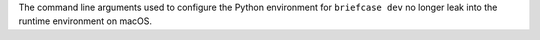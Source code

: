 The command line arguments used to configure the Python environment for ``briefcase dev`` no longer leak into the runtime environment on macOS.
